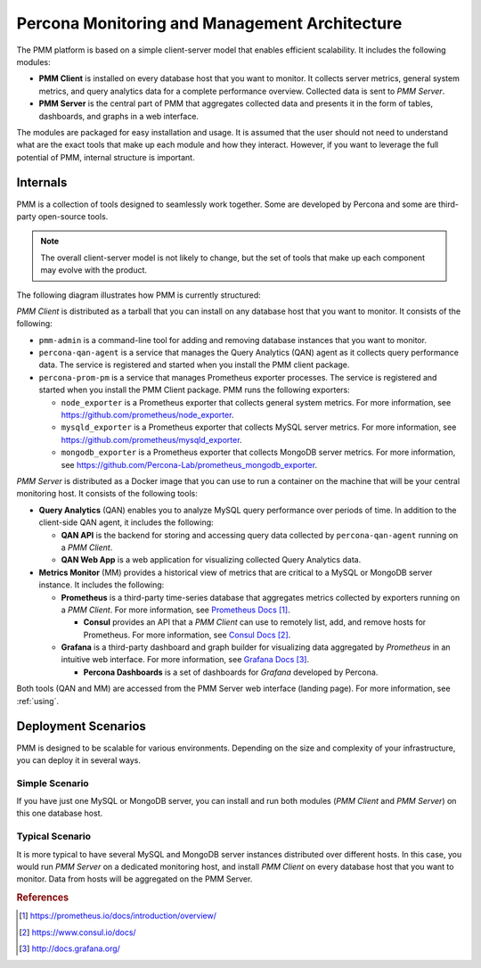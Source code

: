 .. _architecture:

==============================================
Percona Monitoring and Management Architecture
==============================================

The PMM platform is based on a simple client-server model
that enables efficient scalability.
It includes the following modules:

* **PMM Client** is installed on every database host that you want to monitor.
  It collects server metrics, general system metrics,
  and query analytics data for a complete performance overview.
  Collected data is sent to *PMM Server*.

* **PMM Server** is the central part of PMM
  that aggregates collected data and presents it in the form of tables,
  dashboards, and graphs in a web interface.

The modules are packaged for easy installation and usage.
It is assumed that the user should not need to understand
what are the exact tools that make up each module and how they interact.
However, if you want to leverage the full potential of PMM,
internal structure is important.

Internals
---------

PMM is a collection of tools designed to seamlessly work together.
Some are developed by Percona and some are third-party open-source tools.

.. note:: The overall client-server model is not likely to change,
   but the set of tools that make up each component
   may evolve with the product.

The following diagram illustrates how PMM is currently structured:

.. image:: images/pmm-diagram.png

*PMM Client* is distributed as a tarball
that you can install on any database host that you want to monitor.
It consists of the following:

* ``pmm-admin`` is a command-line tool
  for adding and removing database instances that you want to monitor.

* ``percona-qan-agent`` is a service
  that manages the Query Analytics (QAN) agent
  as it collects query performance data.
  The service is registered and started
  when you install the PMM client package.

* ``percona-prom-pm`` is a service
  that manages Prometheus exporter processes.
  The service is registered and started
  when you install the PMM Client package.
  PMM runs the following exporters:

  * ``node_exporter`` is a Prometheus exporter
    that collects general system metrics.
    For more information, see https://github.com/prometheus/node_exporter.

  * ``mysqld_exporter`` is a Prometheus exporter
    that collects MySQL server metrics.
    For more information, see https://github.com/prometheus/mysqld_exporter.

  * ``mongodb_exporter`` is a Prometheus exporter
    that collects MongoDB server metrics.
    For more information, see https://github.com/Percona-Lab/prometheus_mongodb_exporter.

*PMM Server* is distributed as a Docker image
that you can use to run a container on the machine
that will be your central monitoring host.
It consists of the following tools:

* **Query Analytics** (QAN) enables you to analyze
  MySQL query performance over periods of time.
  In addition to the client-side QAN agent,
  it includes the following:

  * **QAN API** is the backend for storing and accessing query data
    collected by ``percona-qan-agent`` running on a *PMM Client*.

  * **QAN Web App** is a web application
    for visualizing collected Query Analytics data.

* **Metrics Monitor** (MM) provides a historical view of metrics
  that are critical to a MySQL or MongoDB server instance.
  It includes the following:

  * **Prometheus** is a third-party time-series database
    that aggregates metrics collected by exporters
    running on a *PMM Client*.
    For more information, see `Prometheus Docs`_.

    .. _`Prometheus Docs`: https://prometheus.io/docs/introduction/overview/

    * **Consul** provides an API
      that a *PMM Client* can use to remotely list, add,
      and remove hosts for Prometheus.
      For more information, see `Consul Docs`_.

      .. _`Consul Docs`: https://www.consul.io/docs/

  * **Grafana** is a third-party dashboard and graph builder
    for visualizing data aggregated by *Prometheus*
    in an intuitive web interface.
    For more information, see `Grafana Docs`_.

    .. _`Grafana Docs`: http://docs.grafana.org/

    * **Percona Dashboards** is a set of dashboards
      for *Grafana* developed by Percona.

Both tools (QAN and MM) are accessed
from the PMM Server web interface (landing page).
For more information, see :ref:`using`.

.. _scenarios:

Deployment Scenarios
--------------------

PMM is designed to be scalable for various environments.
Depending on the size and complexity of your infrastructure,
you can deploy it in several ways.

Simple Scenario
***************

If you have just one MySQL or MongoDB server,
you can install and run both modules 
(*PMM Client* and *PMM Server*)
on this one database host.

Typical Scenario
****************

It is more typical to have several MySQL and MongoDB server instances
distributed over different hosts.
In this case, you would run *PMM Server* on a dedicated monitoring host,
and install *PMM Client* on every database host that you want to monitor.
Data from hosts will be aggregated on the PMM Server.

.. rubric:: References

.. target-notes::

